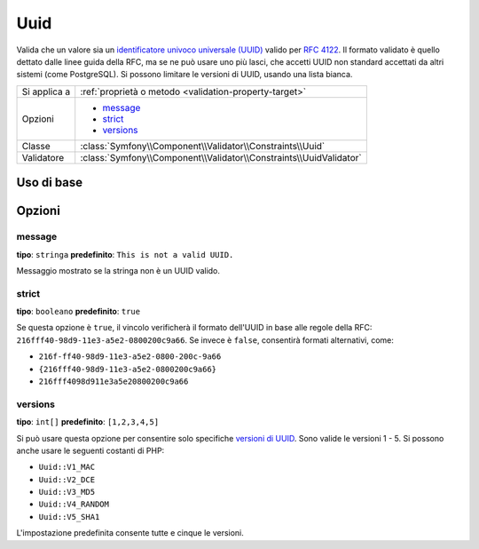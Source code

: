 Uuid
====

.. versionadded:: 2.5
    Il vincolo Uuid è stato introdotto in Symfony 2.5.

Valida che un valore sia un `identificatore univoco universale (UUID)`_ valido per `RFC 4122`_.
Il formato validato è quello dettato dalle linee guida della RFC, ma se ne può usare uno
più lasci, che accetti UUID non standard accettati da altri sistemi (come PostgreSQL).
Si possono limitare le versioni di UUID, usando una lista bianca.

+----------------+---------------------------------------------------------------------+
| Si applica a   | :ref:`proprietà o metodo <validation-property-target>`              |
+----------------+---------------------------------------------------------------------+
| Opzioni        | - `message`_                                                        |
|                | - `strict`_                                                         |
|                | - `versions`_                                                       |
+----------------+---------------------------------------------------------------------+
| Classe         | :class:`Symfony\\Component\\Validator\\Constraints\\Uuid`           |
+----------------+---------------------------------------------------------------------+
| Validatore     | :class:`Symfony\\Component\\Validator\\Constraints\\UuidValidator`  |
+----------------+---------------------------------------------------------------------+

Uso di base
-----------

.. configuration-block::

    .. code-block:: yaml

        # src/UploadsBundle/Resources/config/validation.yml
        Acme\UploadsBundle\Entity\File:
            properties:
                identifier:
                    - Uuid: ~

    .. code-block:: php-annotations

        // src/Acme/UploadsBundle/Entity/File.php
        namespace Acme\UploadsBundle\Entity;

        use Symfony\Component\Validator\Constraints as Assert;

        class File
        {
            /**
             * @Assert\Uuid
             */
             protected $identifier;
        }

    .. code-block:: xml

        <!-- src/Acme/UploadsBundle/Resources/config/validation.xml -->
        <?xml version="1.0" encoding="UTF-8" ?>
        <constraint-mapping xmlns="http://symfony.com/schema/dic/constraint-mapping"
            xmlns:xsi="http://www.w3.org/2001/XMLSchema-instance"
            xsi:schemaLocation="http://symfony.com/schema/dic/constraint-mapping http://symfony.com/schema/dic/constraint-mapping/constraint-mapping-1.0.xsd">

            <class name="Acme\UploadsBundle\Entity\File">
                <property name="identifier">
                    <constraint name="Uuid" />
                </property>
            </class>
        </constraint-mapping>

    .. code-block:: php

        // src/Acme/UploadsBundle/Entity/File.php
        namespace Acme\UploadsBundle\Entity;

        use Symfony\Component\Validator\Mapping\ClassMetadata;
        use Symfony\Component\Validator\Constraints as Assert;

        class File
        {
            public static function loadValidatorMetadata(ClassMetadata $metadata)
            {
                $metadata->addPropertyConstraint('identifier', new Assert\Uuid());
            }
        }


Opzioni
-------

message
~~~~~~~

**tipo**: ``stringa`` **predefinito**: ``This is not a valid UUID.``

Messaggio mostrato se la stringa non è un UUID valido.

strict
~~~~~~

**tipo**: ``booleano`` **predefinito**: ``true``

Se questa opzione è ``true``, il vincolo verificherà il formato dell'UUID in base alle regole della
RFC: ``216fff40-98d9-11e3-a5e2-0800200c9a66``. Se invece è ``false``,
consentirà formati alternativi, come:

* ``216f-ff40-98d9-11e3-a5e2-0800-200c-9a66``
* ``{216fff40-98d9-11e3-a5e2-0800200c9a66}``
* ``216fff4098d911e3a5e20800200c9a66``

versions
~~~~~~~~

**tipo**: ``int[]`` **predefinito**: ``[1,2,3,4,5]``

Si può usare questa opzione per consentire solo specifiche `versioni di UUID`_.  Sono valide le versioni 1 - 5.
Si possono anche usare le seguenti costanti di PHP:

* ``Uuid::V1_MAC``
* ``Uuid::V2_DCE``
* ``Uuid::V3_MD5``
* ``Uuid::V4_RANDOM``
* ``Uuid::V5_SHA1``

L'impostazione predefinita consente tutte e cinque le versioni.

.. _`identificatore univoco universale (UUID)`: http://it.wikipedia.org/wiki/UUID
.. _`RFC 4122`: http://tools.ietf.org/html/rfc4122
.. _`versioni di UUID`: http://en.wikipedia.org/wiki/Universally_unique_identifier#Variants_and_versions
